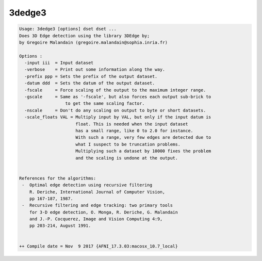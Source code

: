 *******
3dedge3
*******

.. _3dedge3:

.. contents:: 
    :depth: 4 

.. code-block:: none

    Usage: 3dedge3 [options] dset dset ...
    Does 3D Edge detection using the library 3DEdge by;
    by Gregoire Malandain (gregoire.malandain@sophia.inria.fr)
    
    Options :
      -input iii  = Input dataset
      -verbose    = Print out some information along the way.
      -prefix ppp = Sets the prefix of the output dataset.
      -datum ddd  = Sets the datum of the output dataset.
      -fscale     = Force scaling of the output to the maximum integer range.
      -gscale     = Same as '-fscale', but also forces each output sub-brick to
                      to get the same scaling factor.
      -nscale     = Don't do any scaling on output to byte or short datasets.
      -scale_floats VAL = Multiply input by VAL, but only if the input datum is
                          float. This is needed when the input dataset
                          has a small range, like 0 to 2.0 for instance.
                          With such a range, very few edges are detected due to
                          what I suspect to be truncation problems.
                          Multiplying such a dataset by 10000 fixes the problem
                          and the scaling is undone at the output.
    
    
    References for the algorithms:
     -  Optimal edge detection using recursive filtering
        R. Deriche, International Journal of Computer Vision,
        pp 167-187, 1987.
     -  Recursive filtering and edge tracking: two primary tools
        for 3-D edge detection, O. Monga, R. Deriche, G. Malandain
        and J.-P. Cocquerez, Image and Vision Computing 4:9, 
        pp 203-214, August 1991.
    
    
    ++ Compile date = Nov  9 2017 {AFNI_17.3.03:macosx_10.7_local}
